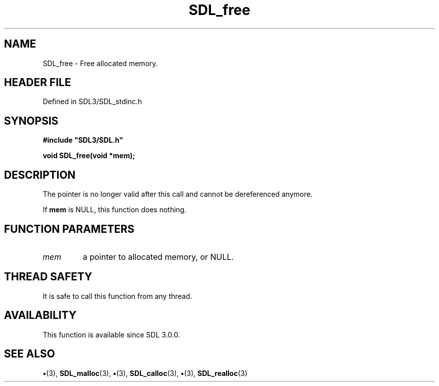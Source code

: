 .\" This manpage content is licensed under Creative Commons
.\"  Attribution 4.0 International (CC BY 4.0)
.\"   https://creativecommons.org/licenses/by/4.0/
.\" This manpage was generated from SDL's wiki page for SDL_free:
.\"   https://wiki.libsdl.org/SDL_free
.\" Generated with SDL/build-scripts/wikiheaders.pl
.\"  revision SDL-preview-3.1.3
.\" Please report issues in this manpage's content at:
.\"   https://github.com/libsdl-org/sdlwiki/issues/new
.\" Please report issues in the generation of this manpage from the wiki at:
.\"   https://github.com/libsdl-org/SDL/issues/new?title=Misgenerated%20manpage%20for%20SDL_free
.\" SDL can be found at https://libsdl.org/
.de URL
\$2 \(laURL: \$1 \(ra\$3
..
.if \n[.g] .mso www.tmac
.TH SDL_free 3 "SDL 3.1.3" "Simple Directmedia Layer" "SDL3 FUNCTIONS"
.SH NAME
SDL_free \- Free allocated memory\[char46]
.SH HEADER FILE
Defined in SDL3/SDL_stdinc\[char46]h

.SH SYNOPSIS
.nf
.B #include \(dqSDL3/SDL.h\(dq
.PP
.BI "void SDL_free(void *mem);
.fi
.SH DESCRIPTION
The pointer is no longer valid after this call and cannot be dereferenced
anymore\[char46]

If
.BR mem
is NULL, this function does nothing\[char46]

.SH FUNCTION PARAMETERS
.TP
.I mem
a pointer to allocated memory, or NULL\[char46]
.SH THREAD SAFETY
It is safe to call this function from any thread\[char46]

.SH AVAILABILITY
This function is available since SDL 3\[char46]0\[char46]0\[char46]

.SH SEE ALSO
.BR \(bu (3),
.BR SDL_malloc (3),
.BR \(bu (3),
.BR SDL_calloc (3),
.BR \(bu (3),
.BR SDL_realloc (3)
